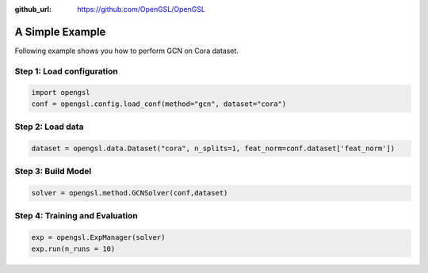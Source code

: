 :github_url: https://github.com/OpenGSL/OpenGSL

A Simple Example
========================

Following example shows you how to perform GCN on Cora dataset.

Step 1: Load configuration
----------------------------------

.. code-block:: python

    import opengsl
    conf = opengsl.config.load_conf(method="gcn", dataset="cora")

Step 2: Load data
---------------------------------------------

.. code-block:: python

    dataset = opengsl.data.Dataset("cora", n_splits=1, feat_norm=conf.dataset['feat_norm'])

Step 3: Build Model
--------------------------------

.. code-block:: python

    solver = opengsl.method.GCNSolver(conf,dataset)

Step 4: Training and Evaluation
---------------------------------

.. code-block:: python

    exp = opengsl.ExpManager(solver)
    exp.run(n_runs = 10)

